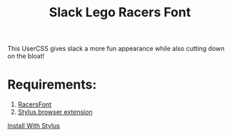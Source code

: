 #+TITLE: Slack Lego Racers Font


This UserCSS gives slack a more fun appearance while also cutting down on the
bloat!

[[https://raw.githubusercontent.com/bagnaram/slack-racers-font/master/screenshot.jpg]]

* Requirements:
1. [[https://github.com/envyniv/RacersFont][RacersFont]]
2. [[https://add0n.com/stylus.html][Stylus browser extension]]

[[https://github.com/bagnaram/slack-racers-font/raw/master/slack-racers-font.user.css][Install With Stylus]]
